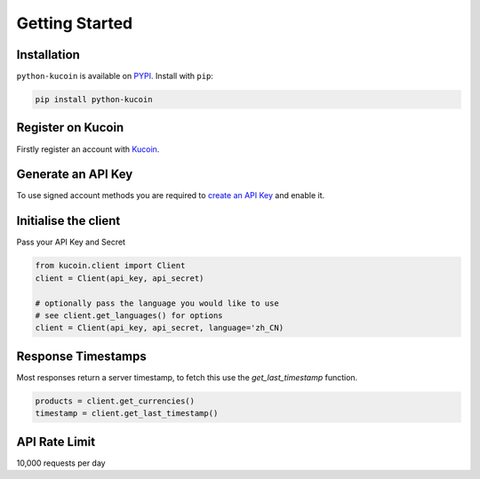Getting Started
===============

Installation
------------

``python-kucoin`` is available on `PYPI <https://pypi.python.org/pypi/python-kucoin/>`_.
Install with ``pip``:

.. code:: bash

    pip install python-kucoin


Register on Kucoin
-------------------

Firstly register an account with `Kucoin <https://www.kucoin.com/#/?r=E42cWB>`_.

Generate an API Key
-------------------

To use signed account methods you are required to `create an API Key <https://www.kucoin.com/#/user/setting/api>`_ and enable it.

Initialise the client
---------------------

Pass your API Key and Secret

.. code:: python

    from kucoin.client import Client
    client = Client(api_key, api_secret)

    # optionally pass the language you would like to use
    # see client.get_languages() for options
    client = Client(api_key, api_secret, language='zh_CN)

Response Timestamps
-------------------

Most responses return a server timestamp, to fetch this use the `get_last_timestamp` function.

.. code:: python

    products = client.get_currencies()
    timestamp = client.get_last_timestamp()

API Rate Limit
--------------

10,000 requests per day
